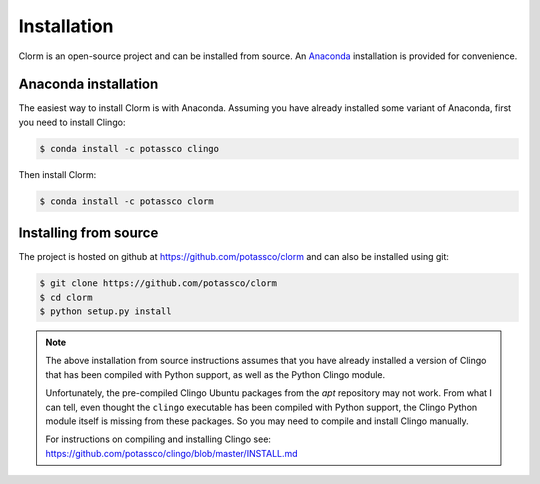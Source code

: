 Installation
============

Clorm is an open-source project and can be installed from source. An `Anaconda
<https://en.wikipedia.org/wiki/Anaconda_(Python_distribution)>`_ installation is
provided for convenience.

Anaconda installation
---------------------

The easiest way to install Clorm is with Anaconda. Assuming you have already
installed some variant of Anaconda, first you need to install Clingo:

.. code-block:: bash

    $ conda install -c potassco clingo

Then install Clorm:

.. code-block:: bash

    $ conda install -c potassco clorm

Installing from source
----------------------

The project is hosted on github at https://github.com/potassco/clorm and can
also be installed using git:

.. code-block:: bash

    $ git clone https://github.com/potassco/clorm
    $ cd clorm
    $ python setup.py install

.. note::

   The above installation from source instructions assumes that you have already
   installed a version of Clingo that has been compiled with Python support, as
   well as the Python Clingo module.

   Unfortunately, the pre-compiled Clingo Ubuntu packages from the *apt*
   repository may not work. From what I can tell, even thought the ``clingo``
   executable has been compiled with Python support, the Clingo Python module
   itself is missing from these packages. So you may need to compile and install
   Clingo manually.

   For instructions on compiling and installing Clingo see:
   https://github.com/potassco/clingo/blob/master/INSTALL.md

